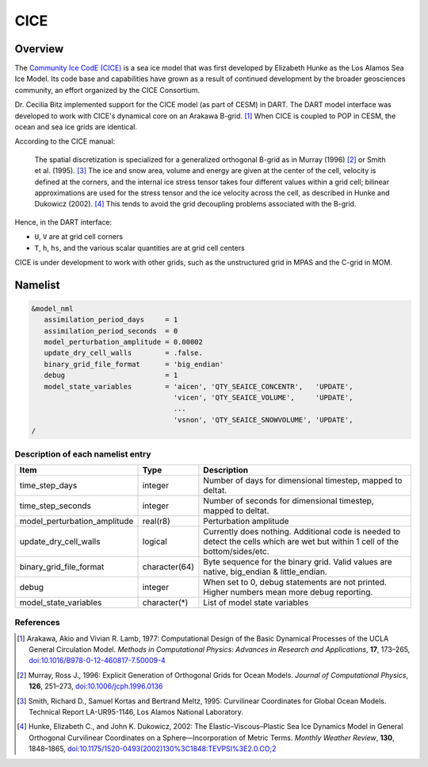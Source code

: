 CICE
====

Overview
--------

The `Community Ice CodE (CICE) <https://github.com/CICE-Consortium/CICE>`_ is a
sea ice model that was first developed by Elizabeth Hunke as the Los Alamos Sea
Ice Model. Its code base and capabilities have grown as a result of continued
development by the broader geosciences community, an effort organized by the
CICE Consortium.

Dr. Cecilia Bitz implemented support for the CICE model (as part of CESM) in DART.
The DART model interface was developed to work with CICE's dynamical core on an
Arakawa B-grid. [1]_ When CICE is coupled to POP in CESM, the ocean and sea ice
grids are identical.

According to the CICE manual:

  The spatial discretization is specialized for a generalized orthogonal B-grid
  as in Murray (1996) [2]_ or Smith et al. (1995). [3]_ The ice and snow area,
  volume and energy are given at the center of the cell, velocity is defined at
  the corners, and the internal ice stress tensor takes four different values
  within a grid cell; bilinear approximations are used for the stress tensor
  and the ice velocity across the cell, as described in Hunke and Dukowicz
  (2002). [4]_ This tends to avoid the grid decoupling problems associated with
  the B-grid.

Hence, in the DART interface:

- ``U``, ``V`` are at grid cell corners
- ``T``, ``h``, ``hs``, and the various scalar quantities are at grid cell centers

CICE is under development to work with other grids, such as the
unstructured grid in MPAS and the C-grid in MOM.

Namelist
--------

.. code-block:: fortran

  &model_nml
     assimilation_period_days     = 1
     assimilation_period_seconds  = 0
     model_perturbation_amplitude = 0.00002
     update_dry_cell_walls        = .false.
     binary_grid_file_format      = 'big_endian'
     debug                        = 1
     model_state_variables        = 'aicen', 'QTY_SEAICE_CONCENTR',   'UPDATE',
                                    'vicen', 'QTY_SEAICE_VOLUME',     'UPDATE',
                                    ...
                                    'vsnon', 'QTY_SEAICE_SNOWVOLUME', 'UPDATE',
  /

Description of each namelist entry
~~~~~~~~~~~~~~~~~~~~~~~~~~~~~~~~~~

+------------------------------+---------------+---------------------------------+
| Item                         | Type          | Description                     |
+==============================+===============+=================================+
| time_step_days               | integer       | Number of days for dimensional  |
|                              |               | timestep, mapped to deltat.     |
+------------------------------+---------------+---------------------------------+
| time_step_seconds            | integer       | Number of seconds for           |
|                              |               | dimensional timestep, mapped to |
|                              |               | deltat.                         |
+------------------------------+---------------+---------------------------------+
| model_perturbation_amplitude | real(r8)      | Perturbation amplitude          |
+------------------------------+---------------+---------------------------------+
| update_dry_cell_walls        | logical       | Currently does nothing.         |
|                              |               | Additional code is needed to    |
|                              |               | detect the cells which are      |
|                              |               | wet but within 1 cell of        |
|                              |               | the bottom/sides/etc.           |
+------------------------------+---------------+---------------------------------+
| binary_grid_file_format      | character(64) | Byte sequence for the binary    |
|                              |               | grid. Valid values are native,  |
|                              |               | big_endian & little_endian.     |
+------------------------------+---------------+---------------------------------+
| debug                        | integer       | When set to 0, debug statements |
|                              |               | are not printed. Higher numbers |
|                              |               | mean more debug reporting.      |
+------------------------------+---------------+---------------------------------+
| model_state_variables        | character(*)  | List of model state variables   |
+------------------------------+---------------+---------------------------------+

References
~~~~~~~~~~

.. [1] Arakawa, Akio and Vivian R. Lamb, 1977: Computational Design of the
       Basic Dynamical Processes of the UCLA General Circulation Model.
       *Methods in Computational Physics: Advances in Research and
       Applications*, **17**, 173–265, `doi:10.1016/B978-0-12-460817-7.50009-4
       <https://doi.org/10.1016/B978-0-12-460817-7.50009-4>`__

.. [2] Murray, Ross J., 1996: Explicit Generation of Orthogonal Grids for Ocean
       Models. *Journal of Computational Physics*, **126**, 251–273, 
       `doi:10.1006/jcph.1996.0136 <https://doi.org/10.1006/jcph.1996.0136>`__

.. [3] Smith, Richard D., Samuel Kortas and Bertrand Meltz, 1995: Curvilinear
       Coordinates for Global Ocean Models. Technical Report LA-UR95-1146, Los
       Alamos National Laboratory.

.. [4] Hunke, Elizabeth C., and John K. Dukowicz, 2002: The
       Elastic–Viscous–Plastic Sea Ice Dynamics Model in General Orthogonal
       Curvilinear Coordinates on a Sphere—Incorporation of Metric Terms.
       *Monthly Weather Review*, **130**, 1848–1865, 
       `doi:10.1175/1520-0493(2002)130%3C1848:TEVPSI%3E2.0.CO;2
       <https://doi.org/10.1175/1520-0493(2002)130%3C1848:TEVPSI%3E2.0.CO;2>`__
